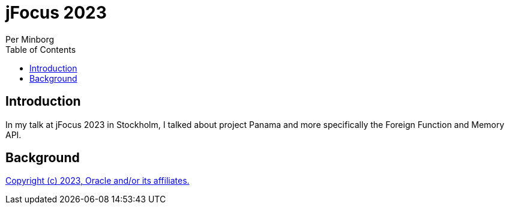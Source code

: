 = jFocus 2023
Per Minborg
:toc:
:homepage: http://minborgsjavapot.blogspot.com/

== Introduction
In my talk at jFocus 2023 in Stockholm, I talked about project Panama and more specifically the Foreign Function and Memory API.

== Background



link:../../LICENSE[Copyright (c) 2023, Oracle and/or its affiliates.]